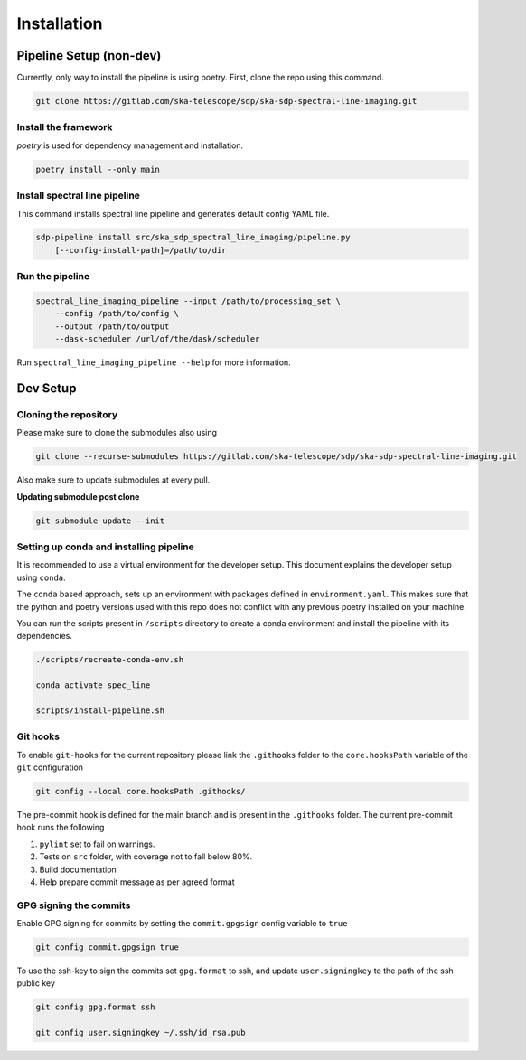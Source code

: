 ************
Installation
************

========================
Pipeline Setup (non-dev)
========================

Currently, only way to install the pipeline is using poetry. First, clone the repo using this command.

.. code-block:: bash

    git clone https://gitlab.com/ska-telescope/sdp/ska-sdp-spectral-line-imaging.git

Install the framework
----------------------

`poetry` is used for dependency management and installation.

.. code-block:: bash

    poetry install --only main


Install spectral line pipeline
-------------------------------

This command installs spectral line pipeline and generates default config YAML file.

.. code-block:: bash

    sdp-pipeline install src/ska_sdp_spectral_line_imaging/pipeline.py
        [--config-install-path]=/path/to/dir


Run the pipeline
----------------

.. code-block:: bash

    spectral_line_imaging_pipeline --input /path/to/processing_set \
        --config /path/to/config \
        --output /path/to/output 
        --dask-scheduler /url/of/the/dask/scheduler

Run ``spectral_line_imaging_pipeline --help`` for more information.

=========
Dev Setup
=========

Cloning the repository
----------------------

Please make sure to clone the submodules also using

.. code-block:: bash

    git clone --recurse-submodules https://gitlab.com/ska-telescope/sdp/ska-sdp-spectral-line-imaging.git

Also make sure to update submodules at every pull.

**Updating submodule post clone**

.. code-block:: bash

    git submodule update --init


Setting up conda and installing pipeline
----------------------------------------

It is recommended to use a virtual environment for the developer setup. This document explains the developer setup using ``conda``.

The ``conda`` based approach, sets up an environment with packages defined in ``environment.yaml``. This makes sure that the python and poetry versions used with this repo does not conflict with any previous poetry installed on your machine.

You can run the scripts present in ``/scripts`` directory to create a conda environment and install the pipeline with its dependencies.

.. code-block:: bash

    ./scripts/recreate-conda-env.sh

    conda activate spec_line

    scripts/install-pipeline.sh


Git hooks
-----------

To enable ``git-hooks`` for the current repository please link the ``.githooks`` folder to the ``core.hooksPath`` variable of the ``git`` configuration

.. code-block:: bash

    git config --local core.hooksPath .githooks/

The pre-commit hook is defined for the main branch and is present in the ``.githooks`` folder.
The current pre-commit hook runs the following

#. ``pylint`` set to fail on warnings.
#. Tests on ``src`` folder, with coverage not to fall below 80%.
#. Build documentation
#. Help prepare commit message as per agreed format

GPG signing the commits
--------------------------

Enable GPG signing for commits by setting the ``commit.gpgsign`` config variable to ``true``

.. code-block:: bash

    git config commit.gpgsign true

To use the ssh-key to sign the commits set ``gpg.format`` to ssh, and update ``user.signingkey`` to the path of the ssh public key 

.. code-block:: bash

    git config gpg.format ssh

    git config user.signingkey ~/.ssh/id_rsa.pub
